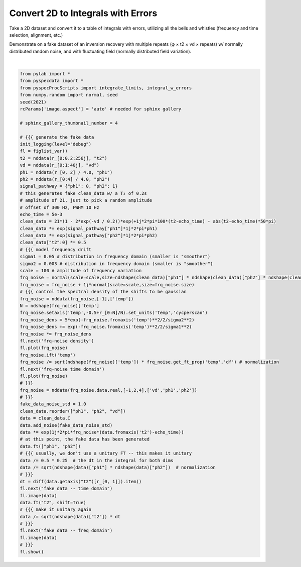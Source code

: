 
.. DO NOT EDIT.
.. THIS FILE WAS AUTOMATICALLY GENERATED BY SPHINX-GALLERY.
.. TO MAKE CHANGES, EDIT THE SOURCE PYTHON FILE:
.. "auto_examples\table_of_integrals.py"
.. LINE NUMBERS ARE GIVEN BELOW.

.. only:: html

    .. note::
        :class: sphx-glr-download-link-note

        Click :ref:`here <sphx_glr_download_auto_examples_table_of_integrals.py>`
        to download the full example code

.. rst-class:: sphx-glr-example-title

.. _sphx_glr_auto_examples_table_of_integrals.py:

Convert 2D to Integrals with Errors
===================================

Take a 2D dataset and convert it to a table of integrals with errors, utilizing
all the bells and whistles (frequency and time selection, alignment, etc.)

Demonstrate on a fake dataset of an inversion recovery with multiple repeats (φ
× t2 × vd × repeats) w/ normally distributed random noise, and with fluctuating field
(normally distributed field variation).

.. GENERATED FROM PYTHON SOURCE LINES 11-80



.. rst-class:: sphx-glr-horizontal


    *

      .. image:: /auto_examples/images/sphx_glr_table_of_integrals_001.png
          :alt: frq-noise density
          :class: sphx-glr-multi-img

    *

      .. image:: /auto_examples/images/sphx_glr_table_of_integrals_002.png
          :alt: frq-noise time domain
          :class: sphx-glr-multi-img

    *

      .. image:: /auto_examples/images/sphx_glr_table_of_integrals_003.png
          :alt: fake data -- time domain
          :class: sphx-glr-multi-img

    *

      .. image:: /auto_examples/images/sphx_glr_table_of_integrals_004.png
          :alt: fake data -- freq domain
          :class: sphx-glr-multi-img


.. rst-class:: sphx-glr-script-out

 Out:

 .. code-block:: none

    logging output to C:\Users\Alex Guinness\pyspecdata.0.log






|

.. code-block:: default

    from pylab import *
    from pyspecdata import *
    from pyspecProcScripts import integrate_limits, integral_w_errors
    from numpy.random import normal, seed
    seed(2021)
    rcParams['image.aspect'] = 'auto' # needed for sphinx gallery

    # sphinx_gallery_thumbnail_number = 4

    # {{{ generate the fake data
    init_logging(level="debug")
    fl = figlist_var()
    t2 = nddata(r_[0:0.2:256j], "t2")
    vd = nddata(r_[0:1:40j], "vd")
    ph1 = nddata(r_[0, 2] / 4.0, "ph1")
    ph2 = nddata(r_[0:4] / 4.0, "ph2")
    signal_pathway = {"ph1": 0, "ph2": 1}
    # this generates fake clean_data w/ a T₂ of 0.2s
    # amplitude of 21, just to pick a random amplitude
    # offset of 300 Hz, FWHM 10 Hz
    echo_time = 5e-3
    clean_data = 21*(1 - 2*exp(-vd / 0.2))*exp(+1j*2*pi*100*(t2-echo_time) - abs(t2-echo_time)*50*pi)
    clean_data *= exp(signal_pathway["ph1"]*1j*2*pi*ph1)
    clean_data *= exp(signal_pathway["ph2"]*1j*2*pi*ph2)
    clean_data["t2":0] *= 0.5
    # {{{ model frequency drift
    sigma1 = 0.05 # distribution in frequency domain (smaller is "smoother")
    sigma2 = 0.003 # distribution in frequency domain (smaller is "smoother")
    scale = 100 # amplitude of frequency variation
    frq_noise = normal(scale=scale,size=ndshape(clean_data)["ph1"] * ndshape(clean_data)["ph2"] * ndshape(clean_data)["vd"])
    frq_noise = frq_noise + 1j*normal(scale=scale,size=frq_noise.size)
    # {{{ control the spectral density of the shifts to be gaussian
    frq_noise = nddata(frq_noise,[-1],['temp'])
    N = ndshape(frq_noise)['temp']
    frq_noise.setaxis('temp',-0.5+r_[0:N]/N).set_units('temp','cycperscan')
    frq_noise_dens = 5*exp(-frq_noise.fromaxis('temp')**2/2/sigma2**2)
    frq_noise_dens += exp(-frq_noise.fromaxis('temp')**2/2/sigma1**2)
    frq_noise *= frq_noise_dens
    fl.next('frq-noise density')
    fl.plot(frq_noise)
    frq_noise.ift('temp')
    frq_noise /= sqrt(ndshape(frq_noise)['temp']) * frq_noise.get_ft_prop('temp','df') # normalization
    fl.next('frq-noise time domain')
    fl.plot(frq_noise)
    # }}}
    frq_noise = nddata(frq_noise.data.real,[-1,2,4],['vd','ph1','ph2'])
    # }}}
    fake_data_noise_std = 1.0
    clean_data.reorder(["ph1", "ph2", "vd"])
    data = clean_data.C
    data.add_noise(fake_data_noise_std)
    data *= exp(1j*2*pi*frq_noise*(data.fromaxis('t2')-echo_time))
    # at this point, the fake data has been generated
    data.ft(["ph1", "ph2"])
    # {{{ usually, we don't use a unitary FT -- this makes it unitary
    data /= 0.5 * 0.25  # the dt in the integral for both dims
    data /= sqrt(ndshape(data)["ph1"] * ndshape(data)["ph2"])  # normalization
    # }}}
    dt = diff(data.getaxis("t2")[r_[0, 1]]).item()
    fl.next("fake data -- time domain")
    fl.image(data)
    data.ft("t2", shift=True)
    # {{{ make it unitary again
    data /= sqrt(ndshape(data)["t2"]) * dt
    # }}}
    fl.next("fake data -- freq domain")
    fl.image(data)
    # }}}
    fl.show()


.. rst-class:: sphx-glr-timing

   **Total running time of the script:** ( 0 minutes  1.640 seconds)


.. _sphx_glr_download_auto_examples_table_of_integrals.py:


.. only :: html

 .. container:: sphx-glr-footer
    :class: sphx-glr-footer-example



  .. container:: sphx-glr-download sphx-glr-download-python

     :download:`Download Python source code: table_of_integrals.py <table_of_integrals.py>`



  .. container:: sphx-glr-download sphx-glr-download-jupyter

     :download:`Download Jupyter notebook: table_of_integrals.ipynb <table_of_integrals.ipynb>`


.. only:: html

 .. rst-class:: sphx-glr-signature

    `Gallery generated by Sphinx-Gallery <https://sphinx-gallery.github.io>`_
